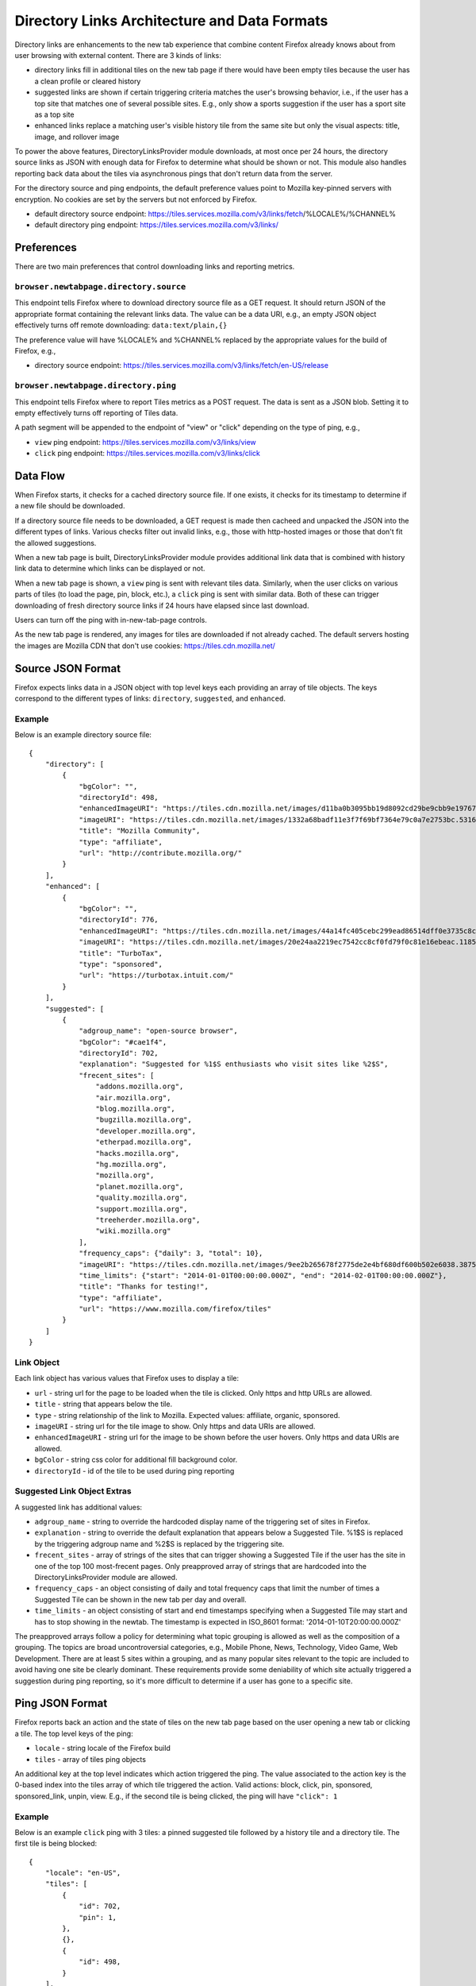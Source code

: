 =============================================
Directory Links Architecture and Data Formats
=============================================

Directory links are enhancements to the new tab experience that combine content
Firefox already knows about from user browsing with external content. There are
3 kinds of links:

- directory links fill in additional tiles on the new tab page if there would
  have been empty tiles because the user has a clean profile or cleared history
- suggested links are shown if certain triggering criteria matches the user's
  browsing behavior, i.e., if the user has a top site that matches one of
  several possible sites. E.g., only show a sports suggestion if the user has a
  sport site as a top site
- enhanced links replace a matching user's visible history tile from the same
  site but only the visual aspects: title, image, and rollover image

To power the above features, DirectoryLinksProvider module downloads, at most
once per 24 hours, the directory source links as JSON with enough data for
Firefox to determine what should be shown or not. This module also handles
reporting back data about the tiles via asynchronous pings that don't return
data from the server.

For the directory source and ping endpoints, the default preference values point
to Mozilla key-pinned servers with encryption. No cookies are set by the servers
but not enforced by Firefox.

- default directory source endpoint:
  https://tiles.services.mozilla.com/v3/links/fetch/%LOCALE%/%CHANNEL%
- default directory ping endpoint: https://tiles.services.mozilla.com/v3/links/


Preferences
===========

There are two main preferences that control downloading links and reporting
metrics.

``browser.newtabpage.directory.source``
---------------------------------------

This endpoint tells Firefox where to download directory source file as a GET
request. It should return JSON of the appropriate format containing the relevant
links data. The value can be a data URI, e.g., an empty JSON object effectively
turns off remote downloading: ``data:text/plain,{}``

The preference value will have %LOCALE% and %CHANNEL% replaced by the
appropriate values for the build of Firefox, e.g.,

- directory source endpoint:
  https://tiles.services.mozilla.com/v3/links/fetch/en-US/release

``browser.newtabpage.directory.ping``
-------------------------------------

This endpoint tells Firefox where to report Tiles metrics as a POST request. The
data is sent as a JSON blob. Setting it to empty effectively turns off reporting
of Tiles data.

A path segment will be appended to the endpoint of "view" or "click" depending
on the type of ping, e.g.,

- ``view`` ping endpoint: https://tiles.services.mozilla.com/v3/links/view
- ``click`` ping endpoint: https://tiles.services.mozilla.com/v3/links/click


Data Flow
=========

When Firefox starts, it checks for a cached directory source file. If one
exists, it checks for its timestamp to determine if a new file should be
downloaded.

If a directory source file needs to be downloaded, a GET request is made then
cacheed and unpacked the JSON into the different types of links. Various checks
filter out invalid links, e.g., those with http-hosted images or those that
don't fit the allowed suggestions.

When a new tab page is built, DirectoryLinksProvider module provides additional
link data that is combined with history link data to determine which links can
be displayed or not.

When a new tab page is shown, a ``view`` ping is sent with relevant tiles data.
Similarly, when the user clicks on various parts of tiles (to load the page,
pin, block, etc.), a ``click`` ping is sent with similar data. Both of these can
trigger downloading of fresh directory source links if 24 hours have elapsed
since last download.

Users can turn off the ping with in-new-tab-page controls.

As the new tab page is rendered, any images for tiles are downloaded if not
already cached. The default servers hosting the images are Mozilla CDN that
don't use cookies: https://tiles.cdn.mozilla.net/


Source JSON Format
==================

Firefox expects links data in a JSON object with top level keys each providing
an array of tile objects. The keys correspond to the different types of links:
``directory``, ``suggested``, and ``enhanced``.

Example
-------

Below is an example directory source file::

  {
      "directory": [
          {
              "bgColor": "",
              "directoryId": 498,
              "enhancedImageURI": "https://tiles.cdn.mozilla.net/images/d11ba0b3095bb19d8092cd29be9cbb9e197671ea.28088.png",
              "imageURI": "https://tiles.cdn.mozilla.net/images/1332a68badf11e3f7f69bf7364e79c0a7e2753bc.5316.png",
              "title": "Mozilla Community",
              "type": "affiliate",
              "url": "http://contribute.mozilla.org/"
          }
      ],
      "enhanced": [
          {
              "bgColor": "",
              "directoryId": 776,
              "enhancedImageURI": "https://tiles.cdn.mozilla.net/images/44a14fc405cebc299ead86514dff0e3735c8cf65.10814.png",
              "imageURI": "https://tiles.cdn.mozilla.net/images/20e24aa2219ec7542cc8cf0fd79f0c81e16ebeac.11859.png",
              "title": "TurboTax",
              "type": "sponsored",
              "url": "https://turbotax.intuit.com/"
          }
      ],
      "suggested": [
          {
              "adgroup_name": "open-source browser",
              "bgColor": "#cae1f4",
              "directoryId": 702,
              "explanation": "Suggested for %1$S enthusiasts who visit sites like %2$S",
              "frecent_sites": [
                  "addons.mozilla.org",
                  "air.mozilla.org",
                  "blog.mozilla.org",
                  "bugzilla.mozilla.org",
                  "developer.mozilla.org",
                  "etherpad.mozilla.org",
                  "hacks.mozilla.org",
                  "hg.mozilla.org",
                  "mozilla.org",
                  "planet.mozilla.org",
                  "quality.mozilla.org",
                  "support.mozilla.org",
                  "treeherder.mozilla.org",
                  "wiki.mozilla.org"
              ],
              "frequency_caps": {"daily": 3, "total": 10},
              "imageURI": "https://tiles.cdn.mozilla.net/images/9ee2b265678f2775de2e4bf680df600b502e6038.3875.png",
              "time_limits": {"start": "2014-01-01T00:00:00.000Z", "end": "2014-02-01T00:00:00.000Z"},
              "title": "Thanks for testing!",
              "type": "affiliate",
              "url": "https://www.mozilla.com/firefox/tiles"
          }
      ]
  }

Link Object
-----------

Each link object has various values that Firefox uses to display a tile:

- ``url`` - string url for the page to be loaded when the tile is clicked. Only
  https and http URLs are allowed.
- ``title`` - string that appears below the tile.
- ``type`` - string relationship of the link to Mozilla. Expected values:
  affiliate, organic, sponsored.
- ``imageURI`` - string url for the tile image to show. Only https and data URIs
  are allowed.
- ``enhancedImageURI`` - string url for the image to be shown before the user
  hovers. Only https and data URIs are allowed.
- ``bgColor`` - string css color for additional fill background color.
- ``directoryId`` - id of the tile to be used during ping reporting

Suggested Link Object Extras
----------------------------

A suggested link has additional values:

- ``adgroup_name`` - string to override the hardcoded display name of the
  triggering set of sites in Firefox.
- ``explanation`` - string to override the default explanation that appears
  below a Suggested Tile. %1$S is replaced by the triggering adgroup name and
  %2$S is replaced by the triggering site.
- ``frecent_sites`` - array of strings of the sites that can trigger showing a
  Suggested Tile if the user has the site in one of the top 100 most-frecent
  pages. Only preapproved array of strings that are hardcoded into the
  DirectoryLinksProvider module are allowed.
- ``frequency_caps`` - an object consisting of daily and total frequency caps
  that limit the number of times a Suggested Tile can be shown in the new tab
  per day and overall.
- ``time_limits`` - an object consisting of start and end timestamps specifying
  when a Suggested Tile may start and has to stop showing in the newtab.
  The timestamp is expected in ISO_8601 format: '2014-01-10T20:00:00.000Z'

The preapproved arrays follow a policy for determining what topic grouping is
allowed as well as the composition of a grouping. The topics are broad
uncontroversial categories, e.g., Mobile Phone, News, Technology, Video Game,
Web Development. There are at least 5 sites within a grouping, and as many
popular sites relevant to the topic are included to avoid having one site be
clearly dominant. These requirements provide some deniability of which site
actually triggered a suggestion during ping reporting, so it's more difficult to
determine if a user has gone to a specific site.


Ping JSON Format
================

Firefox reports back an action and the state of tiles on the new tab page based
on the user opening a new tab or clicking a tile. The top level keys of the
ping:

- ``locale`` - string locale of the Firefox build
- ``tiles`` - array of tiles ping objects

An additional key at the top level indicates which action triggered the ping.
The value associated to the action key is the 0-based index into the tiles array
of which tile triggered the action. Valid actions: block, click, pin, sponsored,
sponsored_link, unpin, view. E.g., if the second tile is being clicked, the ping
will have ``"click": 1``

Example
-------

Below is an example ``click`` ping with 3 tiles: a pinned suggested tile
followed by a history tile and a directory tile. The first tile is being
blocked::

  {
      "locale": "en-US",
      "tiles": [
          {
              "id": 702,
              "pin": 1,
          },
          {},
          {
              "id": 498,
          }
      ],
      "block": 0
  }

Tiles Ping Object
-----------------

Each tile of the new tab page is reported back as part of the ping with some or
none of the following optional values:

- ``id`` - id that was provided as part of the downloaded link object (for all
  types of links: directory, suggested, enhanced); not present if the tile was
  created from user behavior, e.g., visiting pages
- ``pinned`` - 1 if the tile is pinned; not present otherwise
- ``pos`` - integer position if the tile is not in the natural order, e.g., a
  pinned tile after an empty slot; not present otherwise
- ``score`` - integer truncated score based on the tile's frecency; not present
  if 0
- ``url`` - empty string if it's an enhanced tile; not present otherwise
